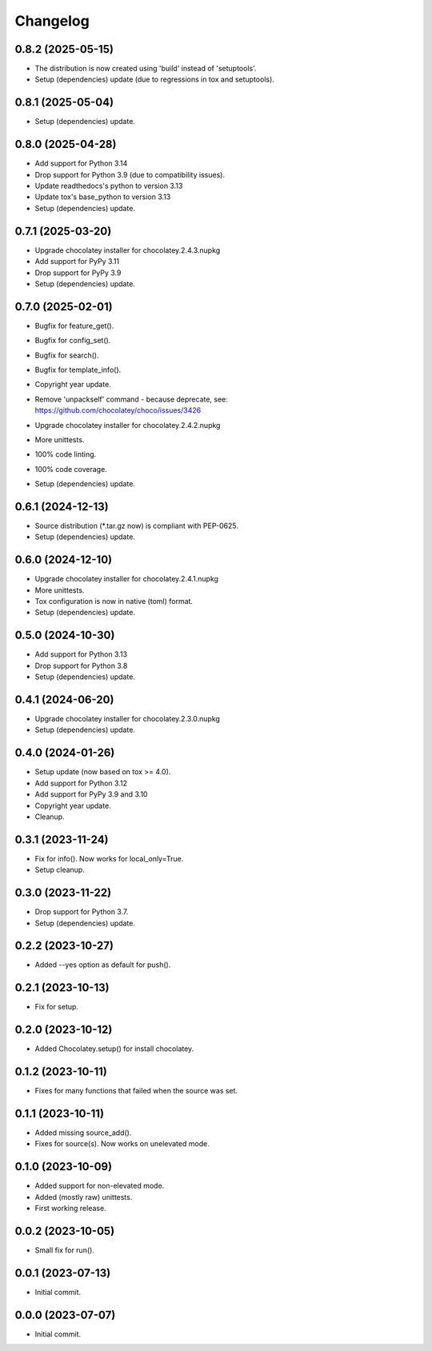 Changelog
=========

0.8.2 (2025-05-15)
------------------
- The distribution is now created using 'build' instead of 'setuptools'.
- Setup (dependencies) update (due to regressions in tox and setuptools).

0.8.1 (2025-05-04)
------------------
- Setup (dependencies) update.

0.8.0 (2025-04-28)
------------------
- Add support for Python 3.14
- Drop support for Python 3.9 (due to compatibility issues).
- Update readthedocs's python to version 3.13
- Update tox's base_python to version 3.13
- Setup (dependencies) update.

0.7.1 (2025-03-20)
------------------
- Upgrade chocolatey installer for chocolatey.2.4.3.nupkg
- Add support for PyPy 3.11
- Drop support for PyPy 3.9
- Setup (dependencies) update.

0.7.0 (2025-02-01)
------------------
- Bugfix for feature_get().
- Bugfix for config_set().
- Bugfix for search().
- Bugfix for template_info().
- Copyright year update.
- | Remove 'unpackself' command - because deprecate, see:
  | https://github.com/chocolatey/choco/issues/3426
- Upgrade chocolatey installer for chocolatey.2.4.2.nupkg
- More unittests.
- 100% code linting.
- 100% code coverage.
- Setup (dependencies) update.

0.6.1 (2024-12-13)
------------------
- Source distribution (\*.tar.gz now) is compliant with PEP-0625.
- Setup (dependencies) update.

0.6.0 (2024-12-10)
------------------
- Upgrade chocolatey installer for chocolatey.2.4.1.nupkg
- More unittests.
- Tox configuration is now in native (toml) format.
- Setup (dependencies) update.

0.5.0 (2024-10-30)
------------------
- Add support for Python 3.13
- Drop support for Python 3.8
- Setup (dependencies) update.

0.4.1 (2024-06-20)
------------------
- Upgrade chocolatey installer for chocolatey.2.3.0.nupkg
- Setup (dependencies) update.

0.4.0 (2024-01-26)
------------------
- Setup update (now based on tox >= 4.0).
- Add support for Python 3.12
- Add support for PyPy 3.9 and 3.10
- Copyright year update.
- Cleanup.

0.3.1 (2023-11-24)
------------------
- Fix for info(). Now works for local_only=True.
- Setup cleanup.

0.3.0 (2023-11-22)
------------------
- Drop support for Python 3.7.
- Setup (dependencies) update.

0.2.2 (2023-10-27)
------------------
- Added --yes option as default for push().

0.2.1 (2023-10-13)
------------------
- Fix for setup.

0.2.0 (2023-10-12)
------------------
- Added Chocolatey.setup() for install chocolatey.

0.1.2 (2023-10-11)
------------------
- Fixes for many functions that failed when the source was set.

0.1.1 (2023-10-11)
------------------
- Added missing source_add().
- Fixes for source(s). Now works on unelevated mode.

0.1.0 (2023-10-09)
------------------
- Added support for non-elevated mode.
- Added (mostly raw) unittests.
- First working release.

0.0.2 (2023-10-05)
------------------
- Small fix for run().

0.0.1 (2023-07-13)
------------------
- Initial commit.

0.0.0 (2023-07-07)
------------------
- Initial commit.
